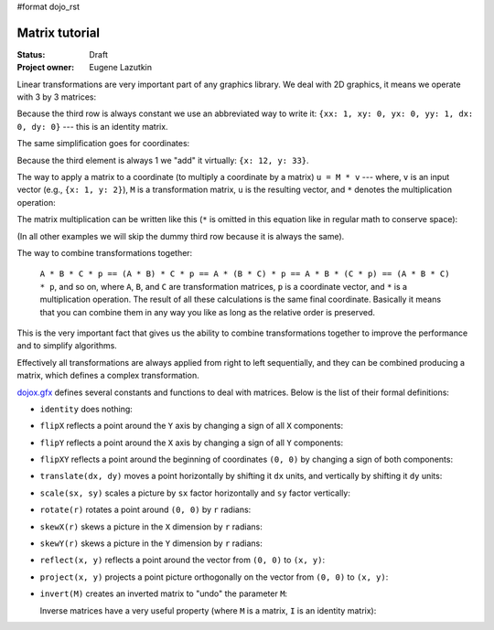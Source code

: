 #format dojo_rst

Matrix tutorial
===============

:Status: Draft
:Project owner: Eugene Lazutkin

Linear transformations are very important part of any graphics library. We deal
with 2D graphics, it means we operate with 3 by 3 matrices:

.. image :: attachment:matrix01.png

Because the third row is always constant we use an abbreviated way to write it:
``{xx: 1, xy: 0, yx: 0, yy: 1, dx: 0, dy: 0}`` --- this is an identity matrix.

The same simplification goes for coordinates:

.. image :: attachment:matrix02.png

Because the third element is always 1 we "add" it virtually: ``{x: 12, y: 33}``.

The way to apply a matrix to a coordinate (to multiply a coordinate by a matrix) ``u = M * v`` --- where, ``v`` is an input vector (e.g., ``{x: 1, y: 2}``), ``M`` is a transformation matrix, ``u`` is the resulting vector, and ``*`` denotes the multiplication operation:

.. image :: attachment:matrix03.png

The matrix multiplication can be written like this (``*`` is omitted in this equation like in regular math to conserve space):

.. image :: attachment:matrix04a.png
.. image :: attachment:matrix04b.png

(In all other examples we will skip the dummy third row because it is always the same).

The way to combine transformations together:

  ``A * B * C * p == (A * B) * C * p == A * (B * C) * p == A * B * (C * p) == (A * B * C) * p``, and so on, where ``A``, ``B``, and ``C`` are transformation matrices, ``p`` is a coordinate vector, and ``*`` is a multiplication operation. The result of all these calculations is the same final coordinate. Basically it means that you can combine them in any way you like as long as the relative order is preserved.

This is the very important fact that gives us the ability to combine transformations together to improve the performance and to simplify algorithms.

Effectively all transformations are always applied from right to left sequentially, and they can be combined producing a matrix, which defines a complex transformation.

`dojox.gfx <dojox/gfx>`_ defines several constants and functions to deal with matrices. Below is the list of their formal definitions:

* ``identity`` does nothing:

  .. image :: attachment:matrix05.png

* ``flipX`` reflects a point around the ``Y`` axis by changing a sign of all ``X`` components:

  .. image :: attachment:matrix06.png

* ``flipY`` reflects a point around the ``X`` axis by changing a sign of all ``Y`` components:

  .. image :: attachment:matrix07.png

* ``flipXY`` reflects a point around the beginning of coordinates ``(0, 0)`` by changing a sign of both components:

  .. image :: attachment:matrix08.png

* ``translate(dx, dy)`` moves a point horizontally by shifting it ``dx`` units, and vertically by shifting it ``dy`` units:

  .. image :: attachment:matrix09.png

* ``scale(sx, sy)`` scales a picture by ``sx`` factor horizontally and ``sy`` factor vertically:

  .. image :: attachment:matrix10.png

* ``rotate(r)`` rotates a point around ``(0, 0)`` by ``r`` radians:

  .. image :: attachment:matrix11.png

* ``skewX(r)`` skews a picture in the ``X`` dimension by ``r`` radians:

  .. image :: attachment:matrix12.png

* ``skewY(r)`` skews a picture in the ``Y`` dimension by ``r`` radians:

  .. image :: attachment:matrix13.png

* ``reflect(x, y)`` reflects a point around the vector from ``(0, 0)`` to ``(x, y)``:

  .. image :: attachment:matrix14.png

* ``project(x, y)`` projects a point picture orthogonally on the vector from ``(0, 0)`` to ``(x, y)``:

  .. image :: attachment:matrix15.png

* ``invert(M)`` creates an inverted matrix to "undo" the parameter ``M``:


  Inverse matrices have a very useful property (where ``M`` is a matrix, ``I`` is an identity matrix):

  .. image :: attachment:matrix17.png
